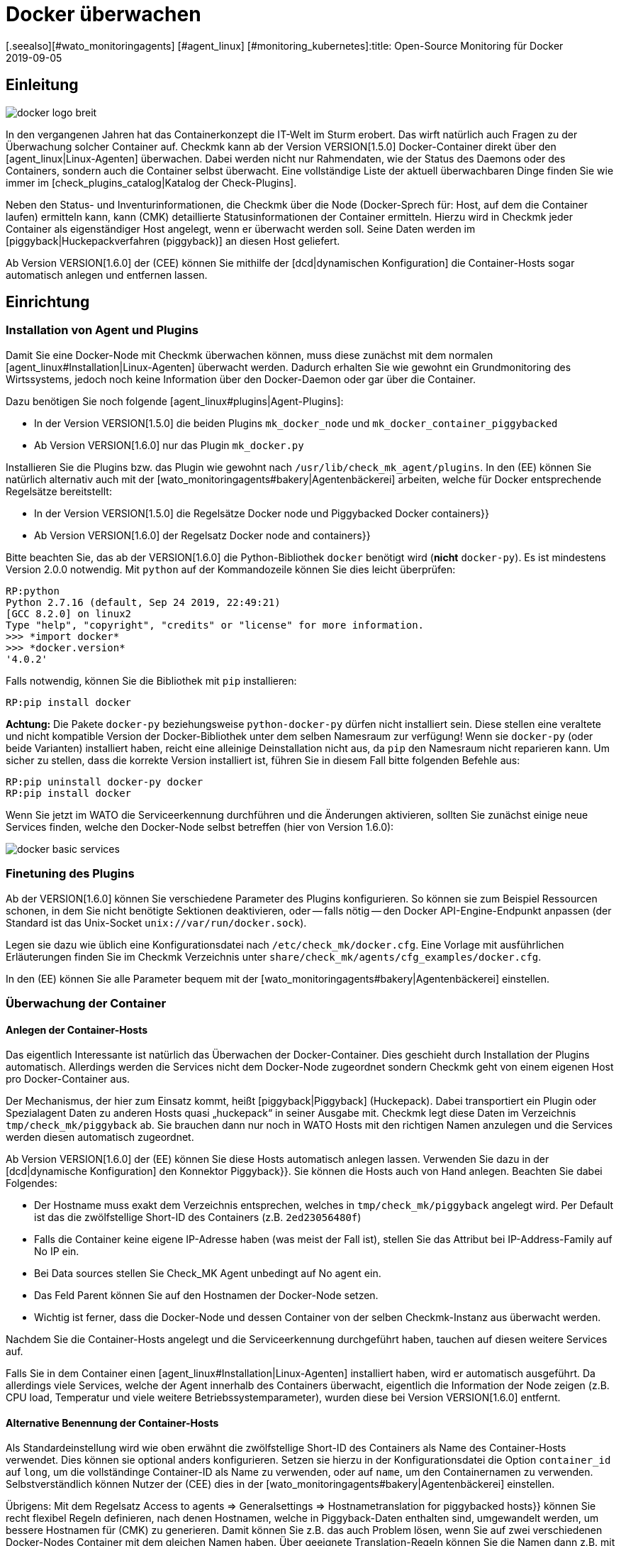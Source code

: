 = Docker überwachen
:revdate: 2019-09-05
[.seealso][#wato_monitoringagents] [#agent_linux] [#monitoring_kubernetes]:title: Open-Source Monitoring für Docker
:description: Der Artikel beschreibt, wie Sie ein vollständiges Monitoring für Docker-Nodes und deren Container in Checkmk betreiben und was Sie dabei beachten müssen.


== Einleitung

image::bilder/docker_logo_breit.png[align=float,left]

In den vergangenen Jahren hat das Containerkonzept die IT-Welt im Sturm
erobert. Das wirft natürlich auch Fragen zu der Überwachung solcher Container
auf. Checkmk kann ab der Version VERSION[1.5.0] Docker-Container
direkt über den [agent_linux|Linux-Agenten] überwachen. Dabei werden nicht nur
Rahmendaten, wie der Status des Daemons oder des Containers, sondern auch die
Container selbst überwacht. Eine vollständige Liste der aktuell überwachbaren
Dinge finden Sie wie immer im [check_plugins_catalog|Katalog der Check-Plugins].

Neben den Status- und Inventurinformationen, die Checkmk über die Node
(Docker-Sprech für: Host, auf dem die Container laufen) ermitteln kann, kann
(CMK) detaillierte Statusinformationen der Container ermitteln. Hierzu wird
in Checkmk jeder Container als eigenständiger Host angelegt, wenn er überwacht
werden soll. Seine Daten werden im [piggyback|Huckepackverfahren (piggyback)] an diesen Host
geliefert.

Ab Version VERSION[1.6.0] der (CEE) können Sie mithilfe der [dcd|dynamischen Konfiguration]
die Container-Hosts sogar automatisch anlegen und entfernen lassen.


== Einrichtung

=== Installation von Agent und Plugins

Damit Sie eine Docker-Node mit Checkmk überwachen können, muss diese zunächst
mit dem normalen [agent_linux#Installation|Linux-Agenten] überwacht werden.
Dadurch erhalten Sie wie gewohnt ein Grundmonitoring des Wirtssystems, jedoch
noch keine Information über den Docker-Daemon oder gar über die Container.

Dazu benötigen Sie noch folgende [agent_linux#plugins|Agent-Plugins]:

* In der Version VERSION[1.5.0] die beiden Plugins `mk_docker_node` und `mk_docker_container_piggybacked`
* Ab Version VERSION[1.6.0] nur das Plugin `mk_docker.py`

Installieren Sie die Plugins bzw. das Plugin wie gewohnt nach `/usr/lib/check_mk_agent/plugins`.
In den (EE) können Sie natürlich alternativ auch mit der [wato_monitoringagents#bakery|Agentenbäckerei]
arbeiten, welche für Docker entsprechende Regelsätze bereitstellt:

* In der Version VERSION[1.5.0] die Regelsätze [.guihints]#Docker node# und [.guihints]#Piggybacked Docker containers}}# 
* Ab Version VERSION[1.6.0] der Regelsatz [.guihints]#Docker node and containers}}# 

Bitte beachten Sie, das ab der VERSION[1.6.0] die Python-Bibliothek
`docker` benötigt wird (*nicht* `docker-py`). Es ist mindestens Version 2.0.0 notwendig.
Mit `python` auf der Kommandozeile können Sie dies leicht überprüfen:

[source,bash]
----
RP:python
Python 2.7.16 (default, Sep 24 2019, 22:49:21)
[GCC 8.2.0] on linux2
Type "help", "copyright", "credits" or "license" for more information.
>>> *import docker*
>>> *docker.version*
'4.0.2'
----

Falls notwendig, können Sie die Bibliothek mit `pip` installieren:
[source,bash]
----
RP:pip install docker
----

*Achtung:* Die Pakete `docker-py` beziehungsweise
`python-docker-py` dürfen nicht installiert sein.  Diese stellen
eine veraltete und nicht kompatible Version der Docker-Bibliothek unter dem
selben Namesraum zur verfügung! Wenn sie `docker-py` (oder beide Varianten)
installiert haben, reicht eine alleinige Deinstallation nicht aus, da `pip`
den Namesraum nicht reparieren kann.  Um sicher zu stellen, dass die korrekte
Version installiert ist, führen Sie in diesem Fall bitte folgenden Befehle aus:

[source,bash]
----
RP:pip uninstall docker-py docker
RP:pip install docker
----

Wenn Sie jetzt im WATO die Serviceerkennung durchführen und die Änderungen aktivieren,
sollten Sie zunächst einige neue Services finden, welche den Docker-Node selbst
betreffen (hier von Version 1.6.0):

image::bilder/docker_basic_services.png[align=border]

=== Finetuning des Plugins

Ab der VERSION[1.6.0] können Sie verschiedene Parameter des Plugins konfigurieren.
So können sie zum Beispiel Ressourcen schonen, in dem Sie nicht benötigte Sektionen
deaktivieren, oder -- falls nötig -- den Docker API-Engine-Endpunkt anpassen (der Standard
ist das Unix-Socket `unix://var/run/docker.sock`).

Legen sie dazu wie üblich eine Konfigurationsdatei nach `/etc/check_mk/docker.cfg`.
Eine Vorlage mit ausführlichen Erläuterungen finden Sie im Checkmk Verzeichnis unter
`share/check_mk/agents/cfg_examples/docker.cfg`.

In den (EE) können Sie alle Parameter bequem mit der [wato_monitoringagents#bakery|Agentenbäckerei]
einstellen.

=== Überwachung der Container

==== Anlegen der Container-Hosts

Das eigentlich Interessante ist natürlich das Überwachen der Docker-Container.
Dies geschieht durch Installation der Plugins automatisch. Allerdings werden
die Services nicht dem Docker-Node zugeordnet sondern Checkmk geht von einem
eigenen Host pro Docker-Container aus.

Der Mechanismus, der hier zum Einsatz kommt, heißt [piggyback|Piggyback] (Huckepack).
Dabei transportiert ein Plugin oder Spezialagent Daten zu anderen Hosts quasi „huckepack“
in seiner Ausgabe mit. Checkmk legt diese Daten im Verzeichnis `tmp/check_mk/piggyback`
ab. Sie brauchen dann nur noch in WATO Hosts mit den richtigen Namen anzulegen und die
Services werden diesen automatisch zugeordnet.

Ab Version VERSION[1.6.0] der (EE) können Sie diese Hosts automatisch anlegen lassen.
Verwenden Sie dazu in der [dcd|dynamische Konfiguration] den Konnektor [.guihints]#Piggyback}}.# 
Sie können die Hosts auch von Hand anlegen. Beachten Sie dabei Folgendes:

* Der Hostname muss exakt dem Verzeichnis entsprechen, welches in `tmp/check_mk/piggyback` angelegt wird. Per Default ist das die zwölfstellige Short-ID des Containers (z.B. `2ed23056480f`)
* Falls die Container keine eigene IP-Adresse haben (was meist der Fall ist), stellen Sie das Attribut [.guihints]#bei IP-Address-Family# auf [.guihints]#No IP# ein.
* Bei [.guihints]#Data sources# stellen Sie [.guihints]#Check_MK Agent# unbedingt auf [.guihints]#No agent# ein.
* Das Feld [.guihints]#Parent# können Sie auf den Hostnamen der Docker-Node setzen.
* Wichtig ist ferner, dass die Docker-Node und dessen Container von der selben Checkmk-Instanz aus überwacht werden.

Nachdem Sie die Container-Hosts angelegt und die Serviceerkennung durchgeführt haben,
tauchen auf diesen weitere Services auf.

Falls Sie in dem Container einen [agent_linux#Installation|Linux-Agenten] installiert haben,
wird er automatisch ausgeführt. Da allerdings viele Services, welche der Agent innerhalb des
Containers überwacht, eigentlich die Information der Node zeigen (z.B. CPU load, Temperatur
und viele weitere Betriebssystemparameter), wurden diese bei Version VERSION[1.6.0] entfernt.

==== Alternative Benennung der Container-Hosts

Als Standardeinstellung wird wie oben erwähnt die zwölfstellige Short-ID
des Containers als Name des Container-Hosts verwendet. Dies können sie
optional anders konfigurieren.  Setzen sie hierzu in der Konfigurationsdatei
die Option `container_id` auf `long`, um die vollständinge
Container-ID als Name zu verwenden, oder auf `name`, um den Containernamen
zu verwenden.  Selbstverständlich können Nutzer der (CEE) dies in der
[wato_monitoringagents#bakery|Agentenbäckerei] einstellen.

Übrigens: Mit dem Regelsatz [.guihints]#Access to agents => Generalsettings => Hostnametranslation for piggybacked hosts}}# 
können Sie recht flexibel Regeln definieren, nach denen Hostnamen, welche
in Piggyback-Daten enthalten sind, umgewandelt werden, um bessere Hostnamen für
(CMK) zu generieren. Damit können Sie z.B. das auch Problem lösen, wenn Sie auf
zwei verschiedenen Docker-Nodes Container mit dem gleichen Namen haben. Über
geeignete Translation-Regeln können Sie die Namen dann z.B. mit einem Präfix
versehen, um diese eindeutig zu machen.


==== Überwachen des Hoststatus

Da der [monitoring_basics#hosts|Hoststatus] eines Containers nicht unbedingt
über [cmc_differences#smartping|TCP-Pakete oder ICMP] geprüft werden kann,
muss dieser anders ermittelt werden. Hier bietet sich der Service
[.guihints]#Docker container status# an. Dieser prüft ohnehin, ob der Container läuft
oder nicht und kann daher als sicheres Mittel verwendet werden, um den
Hoststatus zu ermitteln. Legen Sie dazu eine Regel in dem Regelset
[.guihints]#Host Check Command# an und setzen Sie die Option [.guihints]#Use the status of the service}}# 
auf den erwähnten Service. Vergessen Sie nicht die Bedingungen so zu setzen,
dass sie nur Container betreffen. In unserem Beispiel liegen alle Container
in einem gleichnamigen Ordner:

image::bilder/docker_container_hoststatus.png[]

==== Den Agent direkt im Container betreiben

Um Details im Container selbst zu überwachen (z.B. laufenden Prozesse,
Datenbanken, Logdateien, etc.), ist es notwendig, dass der Checkmk-Agent im
Container selbst ausgeführt wird. Das gilt insbesondere für das Ausrollen von
Agentenplugins.
Falls sie keinen Agenten im Container installiert haben, wird bis zur Version
VERSION[1.5.0] von Checkmk dazu automatisch der auf der Node installierte
Agent im Container ausgeführt, sobald Sie die Node mit Checkmk überwachen.

Da sich dieses Verfahren als nicht sehr performant herausgestellt hat, ist es
ab Version VERSION[1.6.0] notwendig, dass Sie den normalen Checkmk-Agenten
direkt im Container installieren, um ein detaillierteres Monitoring im Container
zu bekommen. Die drei Plugins `mem`, `cpu` und `diskstat`
(Disk-I/O) funktionieren hier allerdings auch ohne Agent im Container und
werden vom Checkmk-Agenten auf der Node selbst berechnet.

Gerade für selbst erstellte Docker-Images möchten Sie vielleicht den
Agenten selbst in den Container ausrollen. In diesem Fall werden die
Daten nicht mehr, wie oben beschrieben, von dem Agenten der Docker-Node
berechnet. Stattdessen läuft ein separater Agent in jedem Container.
Der Aufruf erfolgt aber nach wie vor gebündelt über die Docker-Node im
Piggyback-Verfahren.

Der im Container installierte Agent funktioniert allerdings nur dann, wenn in
dem Container auch alle benötigten Befehle vorhanden sind.
Speziell bei minimal gebauten Containern auf Basis von Alpine-Linux kann es
gut sein, dass elementare Dinge wie die Bash nicht vorhanden sind.
In diesem Fall sollten Sie den Container aus der Docker-Node heraus überwachen.

Die Verwendung des Regelsets [.guihints]#Host Check Command# wird in diesem Fall nur
benötigt, wenn der Container nicht pingbar ist, funktioniert aber ansonsten
exakt so wie oben beschrieben.


== Diagnosemöglichkeiten

=== Diagnose für eine Docker-Node

Sollte die Einrichtung nicht klappen, gibt es verschiedene Möglichkeiten
der Analyse des Problems. Der Checkmk-Agent unterstützt die Überwachung
von Docker erst ab Version VERSION[1.5.0]. Prüfen Sie daher, ob
auf dem Host ein Agent mit dieser oder einer höheren Version installiert ist.

Falls die Version des Agenten auf dem Host passt, prüfen Sie als nächstes,
ob die Daten in der Ausgabe des Agenten enthalten sind. Sie können die Ausgabe
als Textdatei über den Button [.guihints]#Download agent output# in der GUI in dem
Dropdown des Hosts herunterladen:

image::bilder/docker_node_dropdown.png[align=center,width=55%]

Oder Sie durchsuchen direkt den Agent-Cache. Die Ausgabe in dem folgenden
Beispiel ist für die Anschaulichkeit auf die Ausgaben zur Node gekürzt:

[source,bash]
----
OM:strings tmp/check_mk/cache/mydockerhost | grep "&lt&lt&ltdocker"
<<<docker_node_info>>>
<<<docker_node_disk_usage:sep(44)>>>
<<<docker_node_images>>>
<<<docker_node_network:sep(0)>>>
----

Werden die Sektionen hier nicht geführt, wird die Docker-Installation nicht
erkannt. Für den Service [.guihints]#Docker node info# wird in Version VERSION[1.5.0]
der folgende Befehl
benutzt. Dieser muss auf dem Hostsystem in exakt dieser Form ausführbar
sein. Prüfen Sie dann gegebenenfalls Ihre Docker-Installation:

[source,bash]
----
RP:docker info 2>&1
----


=== Diagnose für einen Containerhost

Falls der Containerhost keine Daten erhält, bzw. keine Services
erkannt werden, prüfen Sie zuerst, ob die Piggyback-Daten zu diesem Host
vorhanden sind. Der Name des Hosts muss identisch zu der ID des Containers
sein. Alternativ können Sie auch über das Regelset
[.guihints]#Hostname translation for piggybacked hosts# eine manuelle Zuordnung
vornehmen. Hier bietet sich allerdings nur die Option
[.guihints]#Explicit hostname mapping# an:

image::bilder/docker_container_namemapping.png[align=center,width=70%]

Um zu prüfen, ob zu einer ID Piggyback-Daten angelegt werden, können Sie
das folgende Verzeichnis prüfen:

[source,bash]
----
OM:ls -l tmp/check_mk/piggyback/
76adfc5a7794  f0bced2c8c96  bf9b3b853834
----

== Hostlabels

Ab Version VERSION[1.6.0] von Checkmk gibt es sogenannte [labels|Hostlabels]. Das
überarbeitete Dockermonitoring setzt automatisch die drei Labels
`cmk/docker_image`, `cmk/docker_image_name` und
`cmk/docker_image_version`. Diese Labels können Sie z.B. in Bedingungen
für Ihre [wato_rules|Regeln] verwenden, um Ihre Monitoringkonfiguration abhängig
vom in einem Container verwendeten Image zu machen.


== Dateien und Verzeichnisse

[cols=, options="header"]
|===


<th  style="width:30%">Pfad</th>
|Bedeutung


|`tmp/check_mk/piggyback/`
|Hier legt WATO die Huckepackdaten ab. Für jeden Host wird ein
Unterordner mit seinem Namen erzeugt. Darin befindet sich eine
Textdatei mit den Daten des Hosts. Dateiname ist der Host, welcher
die Daten angeliefert hat.


|`tmp/check_mk/cache/`
|Hier wird die jeweils jüngste Agentenausgabe aller Hosts temporär
gespeichert. Der Inhalt einer Datei zu einem Host ist identisch zu dem Befehl
`cmk -d myserver123`.

|===
